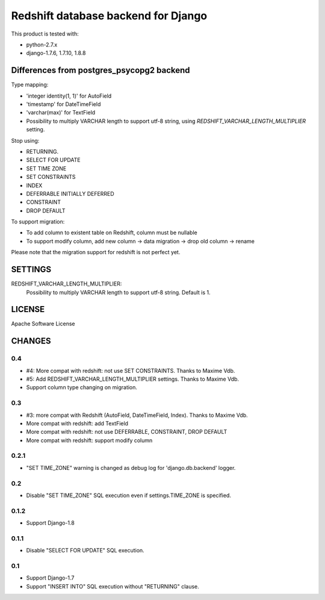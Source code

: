 ====================================
Redshift database backend for Django
====================================

This product is tested with:

* python-2.7.x
* django-1.7.6, 1.7.10, 1.8.8


Differences from postgres_psycopg2 backend
==========================================

Type mapping:

* 'integer identity(1, 1)' for AutoField
* 'timestamp' for DateTimeField
* 'varchar(max)' for TextField
* Possibility to multiply VARCHAR length to support utf-8 string, using
  `REDSHIFT_VARCHAR_LENGTH_MULTIPLIER` setting.

Stop using:

* RETURNING.
* SELECT FOR UPDATE
* SET TIME ZONE
* SET CONSTRAINTS
* INDEX
* DEFERRABLE INITIALLY DEFERRED
* CONSTRAINT
* DROP DEFAULT

To support migration:

* To add column to existent table on Redshift, column must be nullable
* To support modify column, add new column -> data migration -> drop old column -> rename

Please note that the migration support for redshift is not perfect yet.


SETTINGS
========

REDSHIFT_VARCHAR_LENGTH_MULTIPLIER:
  Possibility to multiply VARCHAR length to support utf-8 string. Default is 1.


LICENSE
=======
Apache Software License


CHANGES
=======

0.4
---

* #4: More compat with redshift: not use SET CONSTRAINTS. Thanks to Maxime Vdb.
* #5: Add REDSHIFT_VARCHAR_LENGTH_MULTIPLIER settings. Thanks to Maxime Vdb.
* Support column type changing on migration.

0.3
---

* #3: more compat with Redshift (AutoField, DateTimeField, Index). Thanks to Maxime Vdb.
* More compat with redshift: add TextField
* More compat with redshift: not use DEFERRABLE, CONSTRAINT, DROP DEFAULT
* More compat with redshift: support modify column


0.2.1
-----

* "SET TIME_ZONE" warning is changed as debug log for 'django.db.backend' logger.

0.2
---

* Disable "SET TIME_ZONE" SQL execution even if settings.TIME_ZONE is specified.

0.1.2
-----

* Support Django-1.8

0.1.1
-----
* Disable "SELECT FOR UPDATE" SQL execution.

0.1
---
* Support Django-1.7
* Support "INSERT INTO" SQL execution without "RETURNING" clause.

